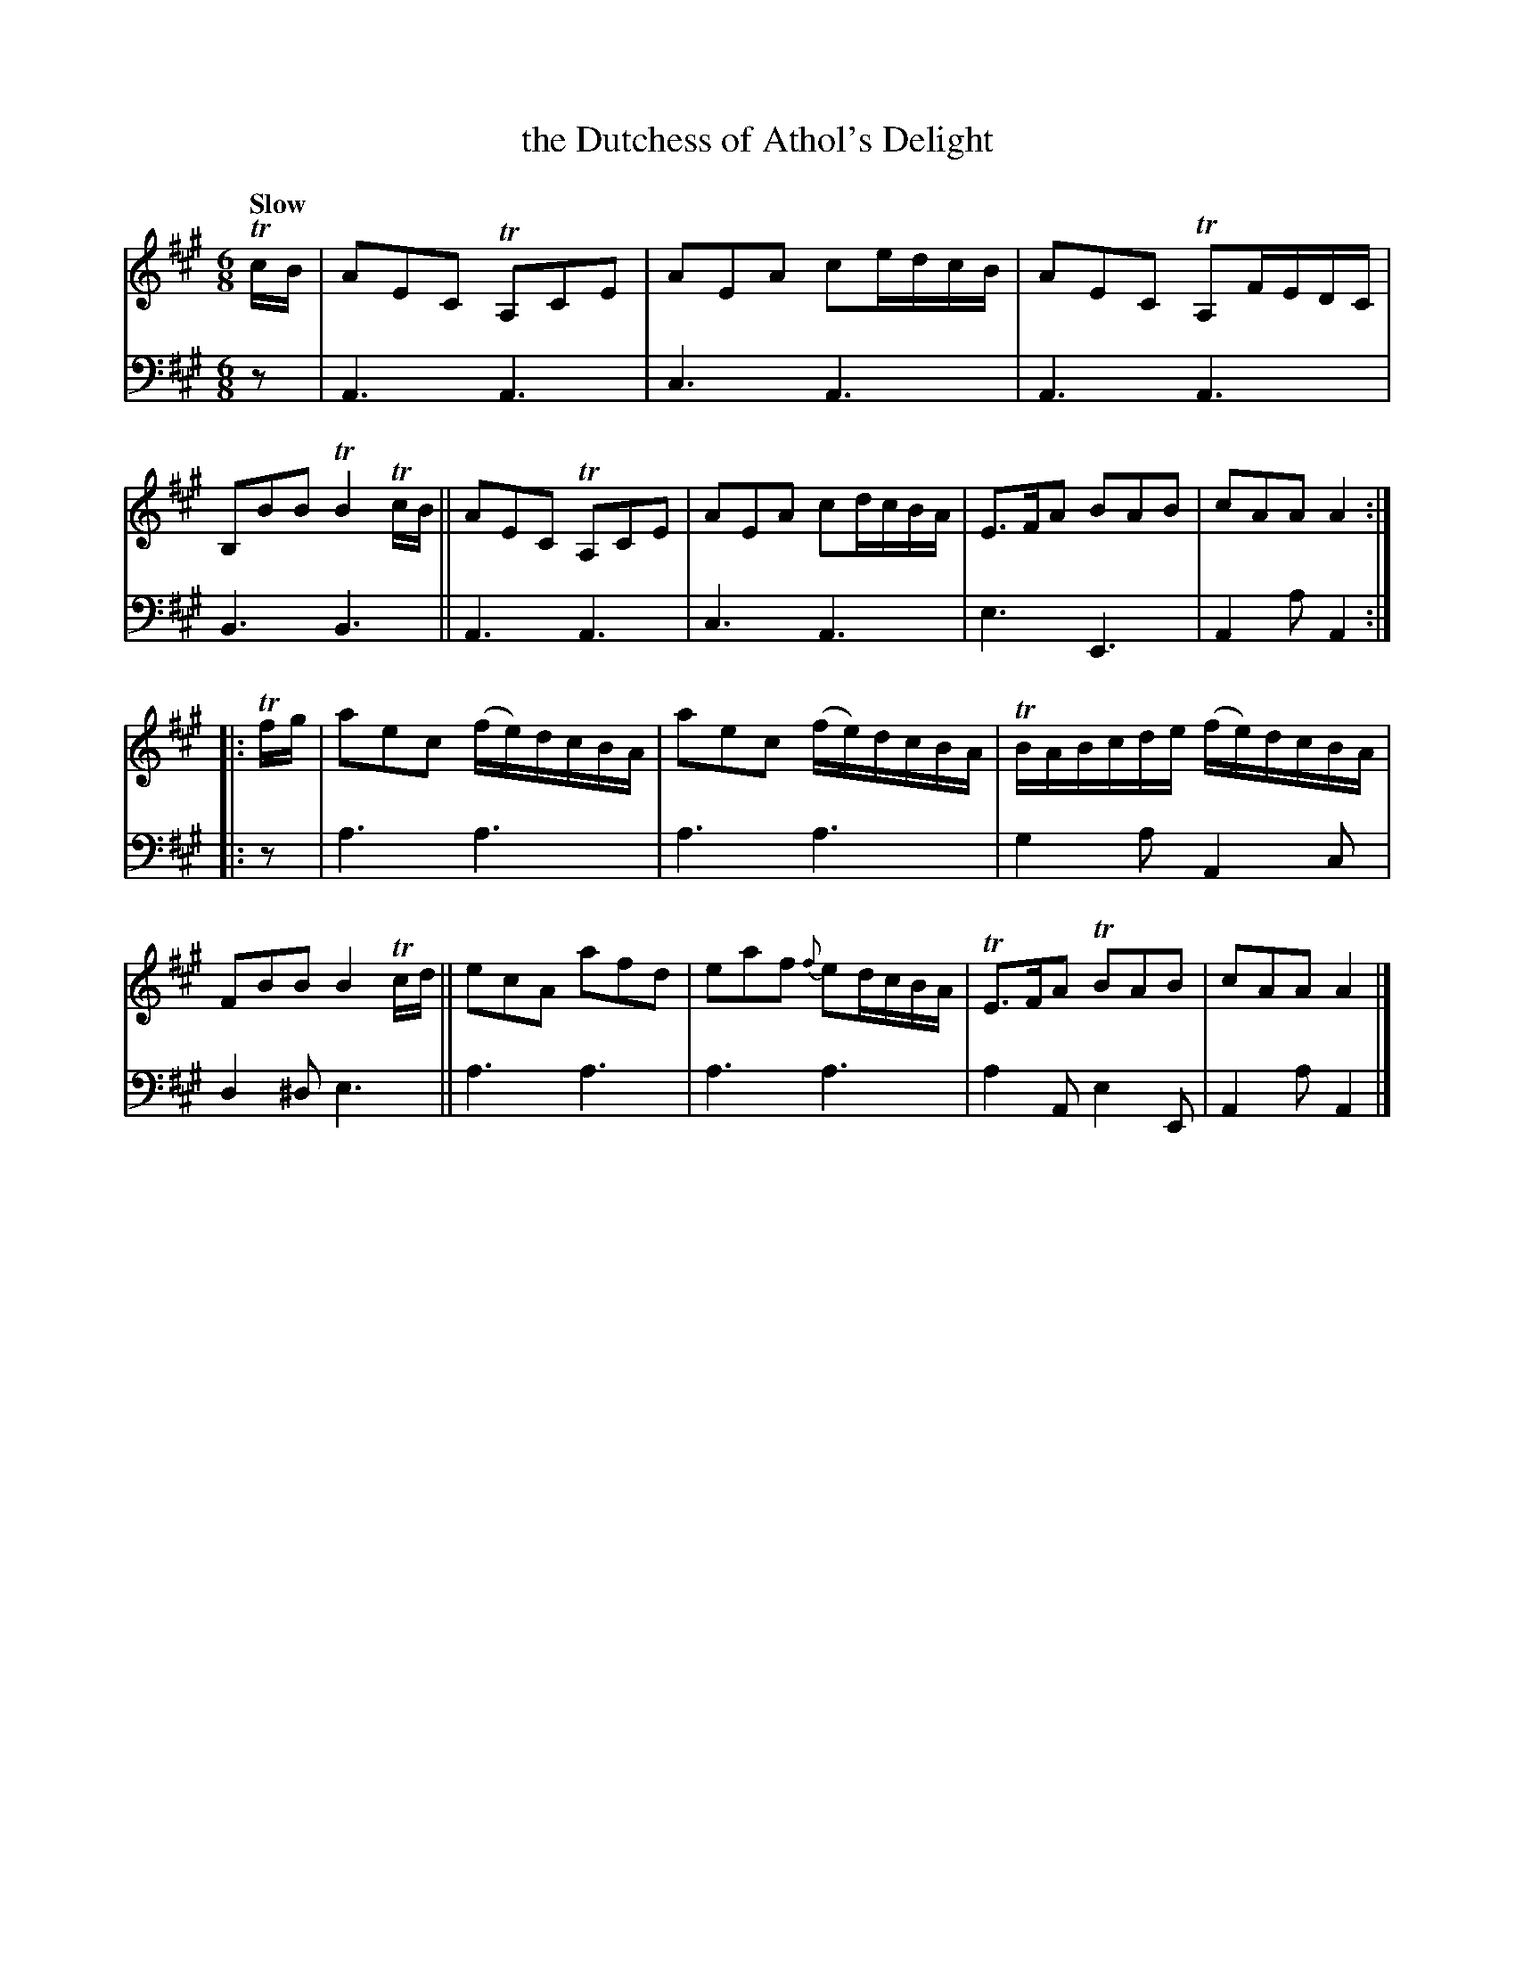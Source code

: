 X: 2203
T: the Dutchess of Athol's Delight
%R: air, jig
B: Niel Gow & Sons "A Second Collection of Strathspey Reels, etc." v.2 p.20 #3 (and top 4 staffs of p.21)
Z: 2022 John Chambers <jc:trillian.mit.edu>
N: The 2nd strain has initial repeat but no final repeat symbol; not fixed.
M: 6/8
L: 1/16
Q: "Slow"
K: A
% - - - - - - - - - -
% Voice 1 reformatted for 2 8-bar lines, for compactness and proofreading.
V: 1 staves=2
TcB |\
A2E2C2 TA,2C2E2 | A2E2A2 c2edcB | A2E2C2 TA,2FEDC | B,2B2B2 TB4TcB ||\
A2E2C2 TA,2C2E2 | A2E2A2 c2dcBA | E3FA2 B2A2B2 | c2A2A2 A4 :|
|: Tfg |\
a2e2c2 (fe)dcBA | a2e2c2 (fe)dcBA | TBABcde (fe)dcBA | F2B2B2 B4Tcd ||\
e2c2A2 a2f2d2 | e2a2f2 {f}e2dcBA | TE3FA2 TB2A2B2 | c2A2A2 A4 |]
% - - - - - - - - - -
% Voice 2 preserves the staff layout in the book.
V: 2 clef=bass middle=d
z2 | A6 A6 | c6 A6 | A6 A6 | B6 B6 || A6 A6 | c6 A6 |
e6 E6 | A4a2 A4 :||: z2 | a6 a6 | a6 a6 | g4a2 A4c2 |
d4^d2 e6 || a6 a6 | a6 a6 | a4A2 e4E2 | A4a2 A4 |]
